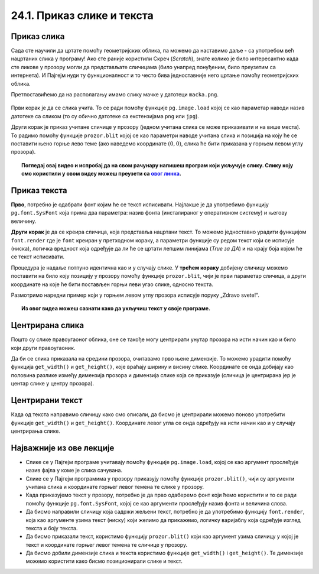 24.1. Приказ слике и текста
===========================


.. infonote::
   Поред цртања облика, Пајгејм омогућује да се у програме укључе и слике, 
   као и да се исписује текст. 
   У овој лекцији научићеш да у програме укључиш слике и прикажеш текст у прозору.


Приказ слика
------------

Сада сте научили да цртате помоћу геометријских облика, па можемо да
наставимо даље - са употребом већ нацртаних слика у програму! Ако сте раније користили Скреч (*Scratch*), знате
колико је било интересантно када сте ликове у прозору могли да
представљате сличицама (било унапред понуђеним, било преузетим са
интернета). И Пајгејм нуди ту функционалност и то често бива
једноставније него цртање помоћу геометријских облика.

Претпоставићемо да на располагању имамо слику мачке у датотеци
``macka.png``. 

 .. technicalnote::
   Ако овај програм покрећеш на свом рачунару (на пример,
   из окружења *IDLE*) потребно је да слику преузмеш и снимиш на исто место
   на коме је снимљена и изворна датотека Пајтон програма (датотека са
   екстензијом ``py``).

.. image:: ../../_images/macka.png
   :align: center

Први корак је да се слика учита. То се ради помоћу функције
``pg.image.load`` којој се као параметар наводи назив датотеке са
сликом (то су обично датотеке са екстензијама ``png`` или ``jpg``).

.. learnmorenote:: Конвертовање слике

   После учитавања слике, могуће је позвати ``convert()`` да би се слика
   превела из формата у којем је записана у датотеци у формат који је
   погодан за приказивање у прозору.

Други корак је приказ учитане сличице у прозору (једном учитана слика
се може приказивати и на више места). То радимо помоћу функције
``prozor.blit`` којој се као параметри наводе учитана слика и позиција
на коју ће се поставити њено горње лево теме (ако наведемо координате
:math:`(0, 0)`, слика ће бити приказана у горњем левом углу прозора).

.. activecode:: ucitavanje_i_prikaz_slike
   :passivecode: onlymain
   :autorun: 
   :includesrc: _includes/slika.py


.. topic:: Погледај овај видео и испробај да на свом рачунару напишеш програм који укључује слику. Слику коју смо користили у овом видеу можеш преузети са `овог линка <https://petljamediastorage.blob.core.windows.net/root/Media/Default/Kursevi/informatika_VII/raketa.png>`__.

    .. ytpopup:: EMVPL3zczeg
        :width: 735
        :height: 415
        :align: center 

Приказ текста
-------------

.. infonote::
   Пајгејм омогућава и да се у прозору пише текст. Тексту је могуће
   задавати боју, фонт, величину и положај. Приказ текста захтева три корака.

**Прво**, потребно је одабрати фонт којим ће се текст исписивати. Најлакше је да употребимо 
функцију ``pg.font.SysFont`` 
која прима два параметра: назив фонта (инсталираног у оперативном систему) и његову величину. 

.. learnmorenote:: Датотека са фонтом

   Уместо системског фонта, могуће је навести и неку датотеку са фонтом (то су обично ``.ttf`` или ``.otf``
   датотеке) и тада се користи функција ``pg.font.Font``, али то нећемо у наставку користити.

**Други корак** је да се креира сличица, која представља нацртани текст.
То можемо једноставно урадити функцијом ``font.render`` где је ``font``
креиран у претходном кораку, а параметри функције су редом текст који се исписује (ниска), 
логичка вредност која одређује да ли ће се цртати лепшим линијама (*True за ДА*) 
и на крају боја којом ће се текст исписивати.

Процедура је надаље потпуно идентична као и у случају слике. У **трећем кораку** добијену сличицу 
можемо поставити на било коју позицију у
прозору помоћу функције ``prozor.blit``, чији је први параметар сличица, а други координате на које 
ће бити постављен горњи леви угао слике, односно текста.


Размотримо наредни пример који у горњем левом углу прозора исписује поруку „Zdravo svete!“.

.. activecode:: pisanje_teksta
   :passivecode: onlymain
   :autorun: 
   :includesrc: _includes/font.py

.. topic:: Из овог видеа можеш сазнати како да укључиш текст у своје програме. 

    .. ytpopup:: OyAm4ftHZg4
        :width: 735
        :height: 415
        :align: center 


Центрирана слика
----------------

Пошто су слике правоугаоног облика, оне се такође могу центрирати
унутар прозора на исти начин као и било који други правоугаоник.

.. questionnote::

   Прилагоди програм који у прозору приказује слику мачке учитану из
   датотеке ``macka.png`` тако да та слика буде центрирана на средини
   прозора.

.. image:: ../../_images/macka.png
   :align: center
   

Да би се слика приказала на средини прозора, очитавамо прво њене
димензије. То можемо урадити помоћу функција ``get_width()`` и
``get_height()``, које враћају ширину и висину слике. Координате се
онда добијају као половина разлике између димензија прозора и димензија
слике која се приказује (сличица је центрирана јер је центар слике у центру прозора).

.. activecode:: ucitavanje_i_prikaz_slike_sredina
   :passivecode: onlymain
   :autorun: 
   :includesrc: _includes/slika-sredina.py

   
Центрирани текст
----------------

.. questionnote::

   Прилагоди програм који у прозору исписује поруку „Zdravo svete!“ тако
   да тај текст буде центриран у средини прозора.

Када од текста направимо сличицу како смо описали, да бисмо је центрирали можемо поново
употребити функције ``get_width()`` и ``get_height()``. Координате левог угла се онда одређују 
на исти начин као и у случају центрирања слике.


.. learnmorenote:: Још један начин за одређивање ширине и висине текста

   За одређивање ширине и висине текста можемо употребити и функцију ``font.size()`` чији је
   параметар ниска чија се величина одређује. 


.. activecode:: font_sredina
   :nocodelens:
   :enablecopy:
   :modaloutput:
   :playtask:
   :includexsrc: _includes/font-sredina.py

   # font kojim će biti prikazan tekst
   font = pg.font.SysFont("Arial", 40)
   # poruka koja će se ispisivati
   poruka = "Zdravo svete!"
   # gradimo sličicu koja predstavlja tu poruku ispisanu crnom bojom
   tekst = font.render(poruka, True, pg.Color("black"))
   # određujemo veličinu tog teksta (da bismo mogli da ga centriramo)
   (sirina_teksta, visina_teksta) = (tekst.get_width(), tekst.get_height())
   # položaj određujemo tako da tekst bude centriran
   (x, y) = (???, ???)
   # prikazujemo sličicu na odgovarajućem mestu na ekranu
   prozor.blit(tekst, (x, y))

Најважније из ове лекције
-------------------------------

* Слике се у Пајгејм програме учитавају помоћу функције ``pg.image.load``, којој се као аргумент прослеђује назив фајла у коме је слика сачувана.
* Слике се у Пајгејм програмима у прозору приказују помоћу функције ``prozor.blit()``, чији су аргументи учитана слика и координате горњег левог темена те слике у прозору. 
* Када приказујемо текст у прозору, потребно је да прво одаберемо фонт који ћемо користити и то се ради помоћу функције ``pg.font.SysFont``, којој се као аргументи прослеђују назив фонта и величина слова. 
* Да бисмо направили сличицу која садржи жељени текст, потребно је да употребимо функцију ``font.render``, која као аргументе узима текст (ниску) који желимо да прикажемо, логичку варијаблу која одређује изглед текста и боју текста.
* Да бисмо приказали текст, користимо функцију ``prozor.blit()`` који као аргумент узима сличицу у којој је текст и координате горњег левог темена те сличице у прозору.
* Да бисмо добили димензије слика и текста користимо функције ``get_width()`` i ``get_height()``. Те димензије можемо користити како бисмо позиционирали слике и текст.
